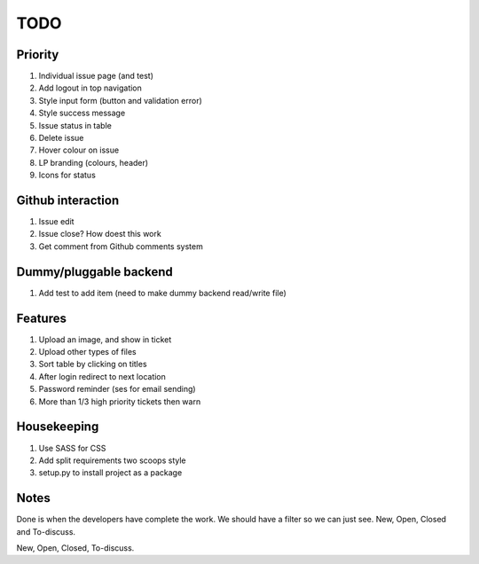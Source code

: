 ====
TODO
====

Priority
--------
#. Individual issue page (and test)
#. Add logout in top navigation
#. Style input form (button and validation error)
#. Style success message
#. Issue status in table
#. Delete issue
#. Hover colour on issue
#. LP branding (colours, header)
#. Icons for status

Github interaction
------------------
#. Issue edit
#. Issue close? How doest this work
#. Get comment from Github comments system

Dummy/pluggable backend
-----------------------
#. Add test to add item (need to make dummy backend read/write file)

Features
--------
#. Upload an image, and show in ticket
#. Upload other types of files
#. Sort table by clicking on titles
#. After login redirect to next location
#. Password reminder (ses for email sending)
#. More than 1/3 high priority tickets then warn

Housekeeping
------------
#. Use SASS for CSS
#. Add split requirements two scoops style
#. setup.py to install project as a package

Notes
-----
Done is when the developers have complete the work.
We should have a filter so we can just see. New, Open, Closed and To-discuss.

New, Open, Closed, To-discuss.
